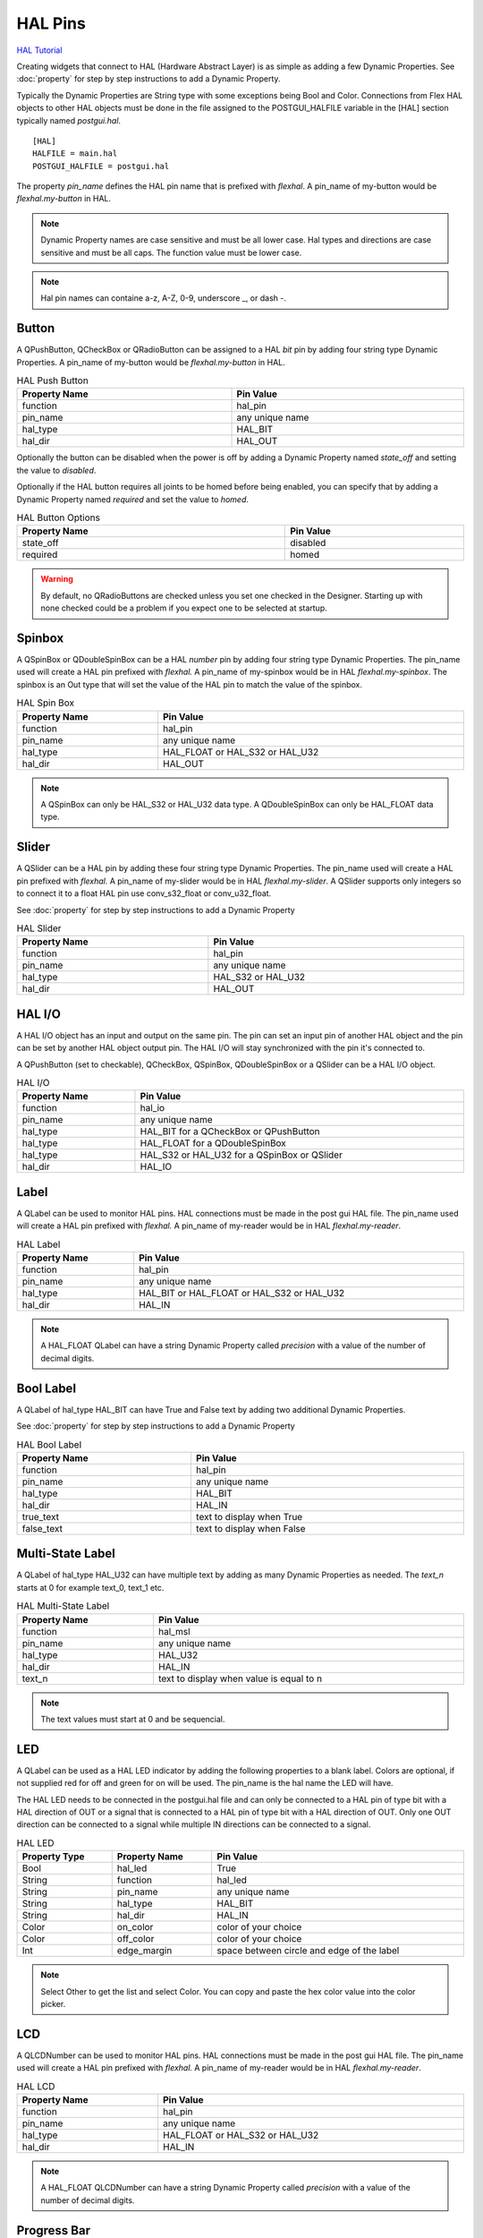 HAL Pins
========
`HAL Tutorial <https://youtu.be/LU4914GyGXI>`_

Creating widgets that connect to HAL (Hardware Abstract Layer) is as simple as
adding a few Dynamic Properties. See :doc:`property` for step by step
instructions to add a Dynamic Property.

Typically the Dynamic Properties are String type with some exceptions being Bool
and Color. Connections from Flex HAL objects to other HAL objects must be done
in the file assigned to the POSTGUI_HALFILE variable in the [HAL] section
typically named `postgui.hal`.
::

	[HAL]
	HALFILE = main.hal
	POSTGUI_HALFILE = postgui.hal

The property `pin_name` defines the HAL pin name that is prefixed with
`flexhal`. A pin_name of my-button would be `flexhal.my-button` in HAL.

.. note:: Dynamic Property names are case sensitive and must be all lower case.
   Hal types and directions are case sensitive and must be all caps. The
   function value must be lower case.

.. note:: Hal pin names can containe a-z, A-Z, 0-9, underscore _, or dash -.

Button
------

A QPushButton, QCheckBox or QRadioButton can be assigned to a HAL `bit` pin by
adding four string type Dynamic Properties. A pin_name of my-button would be
`flexhal.my-button` in HAL.

.. csv-table:: HAL Push Button
   :width: 100%
   :align: center

	**Property Name**, **Pin Value**
	function, hal_pin
	pin_name, any unique name
	hal_type, HAL_BIT
	hal_dir, HAL_OUT

Optionally the button can be disabled when the power is off by adding a
Dynamic Property named `state_off` and setting the value to `disabled`.

Optionally if the HAL button requires all joints to be homed before being
enabled, you can specify that by adding a Dynamic Property named `required` and
set the value to `homed`.

.. csv-table:: HAL Button Options
   :width: 100%
   :align: center

	**Property Name**, **Pin Value**
	state_off, disabled
	required, homed

.. image:: /images/hal-09.png
   :align: center

.. warning:: By default, no QRadioButtons are checked unless you set one checked
   in the Designer. Starting up with none checked could be a problem if you
   expect one to be selected at startup.

.. _SpinBoxTag:

Spinbox
-------

A QSpinBox or QDoubleSpinBox can be a HAL `number` pin by adding four string
type Dynamic Properties. The pin_name used will create a HAL pin prefixed with
`flexhal.` A pin_name of my-spinbox would be in HAL `flexhal.my-spinbox`. The
spinbox is an Out type that will set the value of the HAL pin to match the
value of the spinbox.

.. csv-table:: HAL Spin Box
   :width: 100%
   :align: center

	**Property Name**, **Pin Value**
	function, hal_pin
	pin_name, any unique name
	hal_type, HAL_FLOAT or HAL_S32 or HAL_U32
	hal_dir, HAL_OUT

.. note:: A QSpinBox can only be HAL_S32 or HAL_U32 data type. A QDoubleSpinBox
   can only be HAL_FLOAT data type.

Slider
------

A QSlider can be a HAL pin by adding these four string type Dynamic Properties.
The pin_name used will create a HAL pin prefixed with `flexhal.` A pin_name of
my-slider would be in HAL `flexhal.my-slider`. A QSlider supports only integers
so to connect it to a float HAL pin use conv_s32_float or conv_u32_float.

See :doc:`property` for step by step instructions to add a Dynamic Property

.. csv-table:: HAL Slider
   :width: 100%
   :align: center

	**Property Name**, **Pin Value**
	function, hal_pin
	pin_name, any unique name
	hal_type, HAL_S32 or HAL_U32
	hal_dir, HAL_OUT

HAL I/O
-------

A HAL I/O object has an input and output on the same pin. The pin can set an
input pin of another HAL object and the pin can be set by another HAL object
output pin. The HAL I/O will stay synchronized with the pin it's connected to.

.. NOTE The connected pins must be of the same HAL type.

A QPushButton (set to checkable), QCheckBox, QSpinBox, QDoubleSpinBox or a
QSlider can be a HAL I/O object.

.. csv-table:: HAL I/O
   :width: 100%
   :align: center

	**Property Name**, **Pin Value**
	function, hal_io
	pin_name, any unique name
	hal_type, HAL_BIT for a QCheckBox or QPushButton
	hal_type, HAL_FLOAT for a QDoubleSpinBox
	hal_type, HAL_S32 or HAL_U32 for a QSpinBox or QSlider
	hal_dir, HAL_IO

Label
-----

A QLabel can be used to monitor HAL pins. HAL connections must be made in the
post gui HAL file. The pin_name used will create a HAL pin prefixed with
`flexhal.` A pin_name of my-reader would be in HAL `flexhal.my-reader`.

.. csv-table:: HAL Label
   :width: 100%
   :align: center

	**Property Name**, **Pin Value**
	function, hal_pin
	pin_name, any unique name
	hal_type, HAL_BIT or HAL_FLOAT or HAL_S32 or HAL_U32
	hal_dir, HAL_IN

.. note:: A HAL_FLOAT QLabel can have a string Dynamic Property called
   `precision` with a value of the number of decimal digits.

Bool Label
----------

A QLabel of hal_type HAL_BIT can have True and False text by adding two
additional Dynamic Properties.

See :doc:`property` for step by step instructions to add a Dynamic Property

.. csv-table:: HAL Bool Label
   :width: 100%
   :align: center

	**Property Name**, **Pin Value**
	function, hal_pin
	pin_name, any unique name
	hal_type, HAL_BIT
	hal_dir, HAL_IN
	true_text, text to display when True
	false_text, text to display when False

.. image:: /images/hal-bool-label-01.png
   :align: center

Multi-State Label
-----------------

A QLabel of hal_type HAL_U32 can have multiple text by adding as many Dynamic
Properties as needed. The `text_n` starts at 0 for example text_0, text_1 etc.

.. csv-table:: HAL Multi-State Label
   :width: 100%
   :align: center

	**Property Name**, **Pin Value**
	function, hal_msl
	pin_name, any unique name
	hal_type, HAL_U32
	hal_dir, HAL_IN
	text_n, text to display when value is equal to n

.. note:: The text values must start at 0 and be sequencial.

.. image:: /images/hal-msl.png
   :align: center

LED
---
A QLabel can be used as a HAL LED indicator by adding the following properties
to a blank label. Colors are optional, if not supplied red for off and green
for on will be used. The pin_name is the hal name the LED will have.

The HAL LED needs to be connected in the postgui.hal file and can only be
connected to a HAL pin of type bit with a HAL direction of OUT or a signal that
is connected to a HAL pin of type bit with a HAL direction of OUT. Only one OUT
direction can be connected to a signal while multiple IN directions can be
connected to a signal.

.. csv-table:: HAL LED
   :width: 100%
   :align: center

	**Property Type**, **Property Name**, **Pin Value**
	Bool, hal_led, True
	String, function, hal_led
	String, pin_name, any unique name
	String, hal_type, HAL_BIT
	String, hal_dir, HAL_IN
	Color, on_color, color of your choice
	Color, off_color, color of your choice
	Int, edge_margin, space between circle and edge of the label

.. NOTE:: Select Other to get the list and select Color. You can copy and paste
   the hex color value into the color picker. 

LCD
---

A QLCDNumber can be used to monitor HAL pins. HAL connections must be made in
the post gui HAL file. The pin_name used will create a HAL pin prefixed with
`flexhal.` A pin_name of my-reader would be in HAL `flexhal.my-reader`.

.. csv-table:: HAL LCD
   :width: 100%
   :align: center

	**Property Name**, **Pin Value**
	function, hal_pin
	pin_name, any unique name
	hal_type, HAL_FLOAT or HAL_S32 or HAL_U32
	hal_dir, HAL_IN

.. note:: A HAL_FLOAT QLCDNumber can have a string Dynamic Property called
   `precision` with a value of the number of decimal digits.

Progress Bar
------------

A QProgressBar can be used to monitor HAL pins. HAL connections must be made in
the post gui HAL file. The pin_name used will create a HAL pin prefixed with
`flexhal.` A pin_name of my-bar would be in HAL `flexhal.my-bar`.

.. csv-table:: HAL Progressbar
   :width: 100%
   :align: center

	**Property Name**, **Pin Value**
	function, hal_pin
	pin_name, any unique name
	hal_type, HAL_S32 or HAL_U32
	hal_dir, HAL_IN

Step by Step
------------

.. note:: This example is for a QPushButton

You can use a QPushButton as a momentary output, or with `checkable` selected
for a toggle type output, or QCheckBox or QRadioButton for a HAL output control.

Drag the widget into the GUI and the widget can have any name you like; names
are not used by HAL controls in Flex GUI - it is the following that matters.

Click on the widget to select it then click on the green plus sign in the
Property Editor for that widget to add a Dynamic Property and select String.

See :doc:`property` for step by step instructions to add a Dynamic Property

.. image:: /images/hal-01.png
   :align: center

Set the Property Name to `function` and click Ok

.. image:: /images/hal-02.png
   :align: center

Set the Value to `hal_pin`; this tells Flex GUI that this widget is going to be
for a HAL pin

.. image:: /images/hal-03.png
   :align: center

Add another string Dynamic Property named `pin_name` and set the value to any
unique name

.. image:: /images/hal-04.png
   :align: center

Add another Dynamic Property named `hal_type` and set the value to HAL_BIT

.. image:: /images/hal-05.png
   :align: center

Add another Dynamic Property named `hal_dir` and set the value to HAL_OUT

.. image:: /images/hal-06.png
   :align: center

If you added Show HAL to your menu, you can open up the `Halshow` program and
view the pin names

.. image:: /images/hal-07.png
   :align: center

The pin names will all start with `flexhal` plus the unique name you gave them

.. image:: /images/hal-08.png
   :align: center

Now you can connect the Flex HAL pin in the postgui.hal file like normal
::

	net some-signal-name flexhal.hal-test-01 => some-other-pin-in

After installing Flex GUI, from the CNC menu, you can copy the Flex GUI examples
and look at the hal-btn example.


HAL Pin Types::

	HAL_BIT
	HAL_FLOAT
	HAL_S32
	HAL_U32

HAL Pin Directions::

	HAL_IN
	HAL_OUT
	HAL_IO


